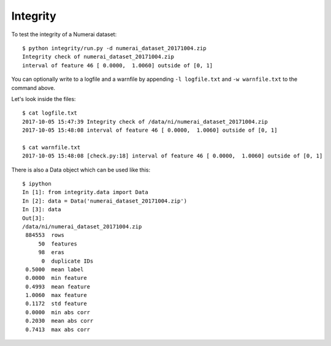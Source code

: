 Integrity
=========

To test the integrity of a Numerai dataset::

    $ python integrity/run.py -d numerai_dataset_20171004.zip
    Integrity check of numerai_dataset_20171004.zip
    interval of feature 46 [ 0.0000,  1.0060] outside of [0, 1]

You can optionally write to a logfile and a warnfile by appending
``-l logfile.txt`` and ``-w warnfile.txt`` to the command above.

Let's look inside the files::

    $ cat logfile.txt
    2017-10-05 15:47:39 Integrity check of /data/ni/numerai_dataset_20171004.zip
    2017-10-05 15:48:08 interval of feature 46 [ 0.0000,  1.0060] outside of [0, 1]

    $ cat warnfile.txt
    2017-10-05 15:48:08 [check.py:18] interval of feature 46 [ 0.0000,  1.0060] outside of [0, 1]

There is also a Data object which can be used like this::

    $ ipython
    In [1]: from integrity.data import Data
    In [2]: data = Data('numerai_dataset_20171004.zip')
    In [3]: data
    Out[3]:
    /data/ni/numerai_dataset_20171004.zip
     884553  rows
         50  features
         98  eras
          0  duplicate IDs
     0.5000  mean label
     0.0000  min feature
     0.4993  mean feature
     1.0060  max feature
     0.1172  std feature
     0.0000  min abs corr
     0.2030  mean abs corr
     0.7413  max abs corr
